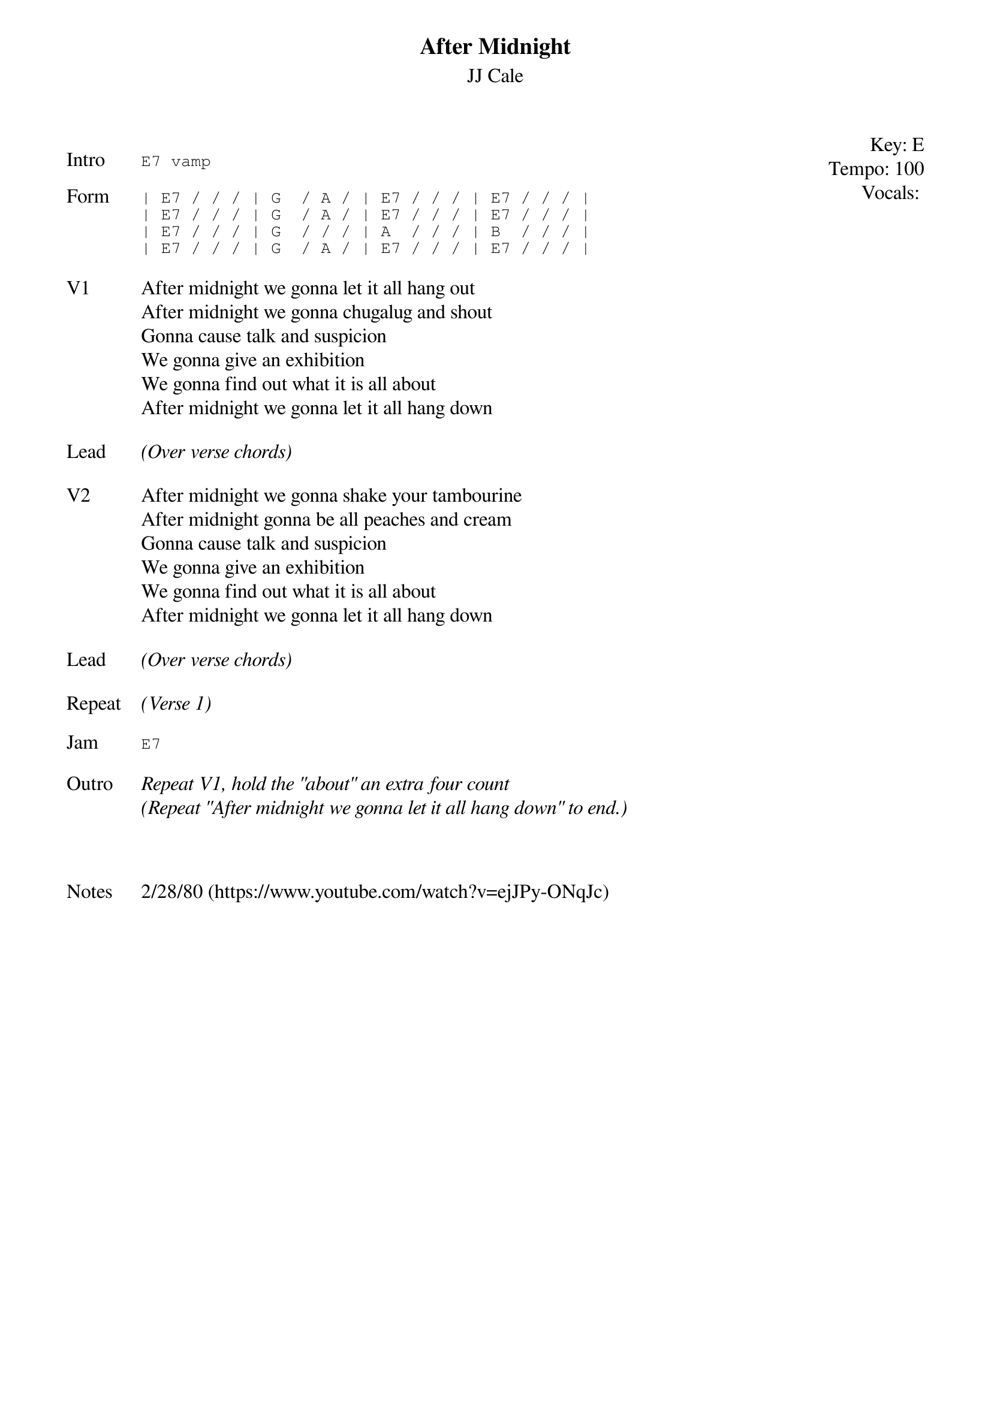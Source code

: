 {t:After Midnight}
{st:JJ Cale}
{key: E}
{tempo: 100}
{meta: vocals JM}
{meta: timing 10min}

{start_of_textblock label="" flush="right" anchor="line" x="100%"}
Key: %{key}
Tempo: %{tempo}
Vocals: %{vocals}
{end_of_textblock}

{sot: Intro}
E7 vamp
{eot}

{sot: Form}
| E7 / / / | G  / A / | E7 / / / | E7 / / / |
| E7 / / / | G  / A / | E7 / / / | E7 / / / |
| E7 / / / | G  / / / | A  / / / | B  / / / |
| E7 / / / | G  / A / | E7 / / / | E7 / / / |
{eot}

{sov: V1}
After midnight we gonna let it all hang out
After midnight we gonna chugalug and shout
Gonna cause talk and suspicion
We gonna give an exhibition
We gonna find out what it is all about
After midnight we gonna let it all hang down
{eov}

{sov: Lead}
<i>(Over verse chords)</i>
{eov}

{sov: V2}
After midnight we gonna shake your tambourine
After midnight gonna be all peaches and cream
Gonna cause talk and suspicion
We gonna give an exhibition
We gonna find out what it is all about
After midnight we gonna let it all hang down
{eov}

{sov: Lead}
<i>(Over verse chords)</i>
{eov}

{sov: Repeat}
<i>(Verse 1)</i>
{eov}

{sot: Jam}
E7
{eot}

{sov: Outro}
<i>Repeat V1, hold the "about" an extra four count</i>
<i>(Repeat "After midnight we gonna let it all hang down" to end.)</i>
{eov}



{sov: Notes}
2/28/80 (https://www.youtube.com/watch?v=ejJPy-ONqJc)
{eov}
